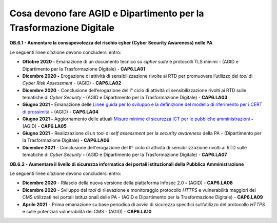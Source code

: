 Cosa devono fare AGID e Dipartimento per la Trasformazione Digitale
===================================================================

**OB.6.1 - Aumentare la consapevolezza del rischio cyber (Cyber Security
Awareness) nelle PA**

Le seguenti linee d’azione devono concludersi entro:

-  **Ottobre 2020 -** Emanazione di un documento tecnico su *cipher
   suite* e protocolli TLS minimi - (AGID e Dipartimento per la
   Trasformazione Digitale) - **CAP6.LA01**

-  **Dicembre 2020 -** Erogazione di attività di sensibilizzazione
   rivolte ai RTD per promuovere l’utilizzo del *tool* di *Cyber Risk
   Assessment* - (AGID) - **CAP6.LA02**

-  **Dicembre 2020** - Conclusione dell’erogazione del I° ciclo di
   attività di sensibilizzazione rivolti ai RTD sulle tematiche di
   *Cyber Security* **-** (AGID e Dipartimento per la Trasformazione
   Digitale) - **CAP6.LA03**

-  **Giugno 2021 -** Emanazione delle `Linee guida per lo sviluppo e la
   definizione del modello di riferimento per i CERT di
   prossimità <https://docs.italia.it/AgID/documenti-in-consultazione/lg-cert-regionali/it/bozza/index.html>`__
   **-** (AGID) - **CAP6.LA04**

-  **Giugno 2021 -** Aggiornamento delle attuali `Misure minime di
   sicurezza ICT per le pubbliche
   amministrazioni <https://www.agid.gov.it/it/sicurezza/cert-pa/linee-guida-sviluppo-del-software-sicuro>`__
   **-** (AGID) - **CAP6.LA05**

-  **Giugno 2021** - Realizzazione di un tool di *self assessment* per
   la *security awareness* della PA - (Dipartimento per la
   Trasformazione Digitale) - **CAP6.LA06**

-  **Dicembre 2021** - Conclusione dell'erogazione del II° ciclo di
   attività di sensibilizzazione rivolti ai RTD sulle tematiche di
   *Cyber Security* **-** (AGID e Dipartimento per la Trasformazione
   Digitale) - **CAP6.LA07**

**OB.6.2 - Aumentare il livello di sicurezza informatica dei portali
istituzionali della Pubblica Amministrazione**

Le seguenti linee d’azione devono concludersi entro:

-  **Dicembre 2020** - Rilascio della nuova versione della piattaforma
   Infosec 2.0 **-** (AGID) - **CAP6.LA08**

-  **Dicembre 2020** - Sviluppo del *tool* di rilevazione e monitoraggio
   protocollo *HTTPS* e vulnerabilità maggiori dei CMS utilizzati nei
   portali istituzionali delle PA - (AGID e Dipartimento per la
   Trasformazione Digitale) - **CAP6.LA09**

-  **Aprile 2021** - Prima emanazione su base periodica di avvisi di
   sicurezza specifici sull’utilizzo del protocollo *HTTPS* e sulle
   potenziali vulnerabilità dei CMS - (AGID) - **CAP6.LA10**

